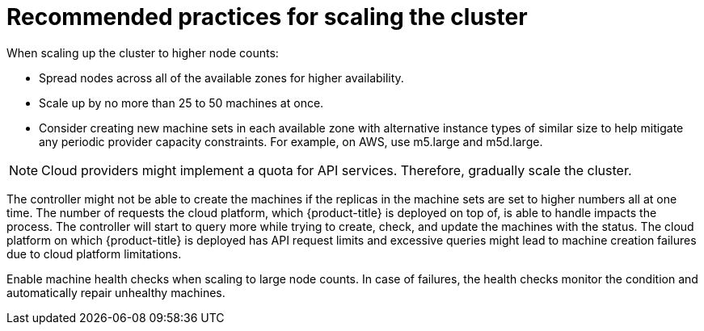 // Module included in the following assemblies:
//
// * scalability_and_performance/recommended-cluster-scaling-practices.adoc

[id="recommended-scale-practices_{context}"]
= Recommended practices for scaling the cluster

When scaling up the cluster to higher node counts:

* Spread nodes across all of the available zones for higher availability.
* Scale up by no more than 25 to 50 machines at once.
* Consider creating new machine sets in each available zone with alternative instance types of similar size to help mitigate any periodic provider capacity constraints. For example, on AWS, use m5.large and m5d.large.

[NOTE]
====
Cloud providers might implement a quota for API services. Therefore, gradually scale the cluster.
====

The controller might not be able to create the machines if the replicas in the machine sets are set to higher numbers all at one time. The number of requests the cloud platform, which {product-title} is deployed on top of, is able to handle impacts the process. The controller will start to query more while trying to create, check, and update the machines with the status. The cloud platform on which {product-title} is deployed has API request limits and excessive queries might lead to machine creation failures due to cloud platform limitations.

Enable machine health checks when scaling to large node counts. In case of failures, the health checks monitor the condition and automatically repair unhealthy machines.
